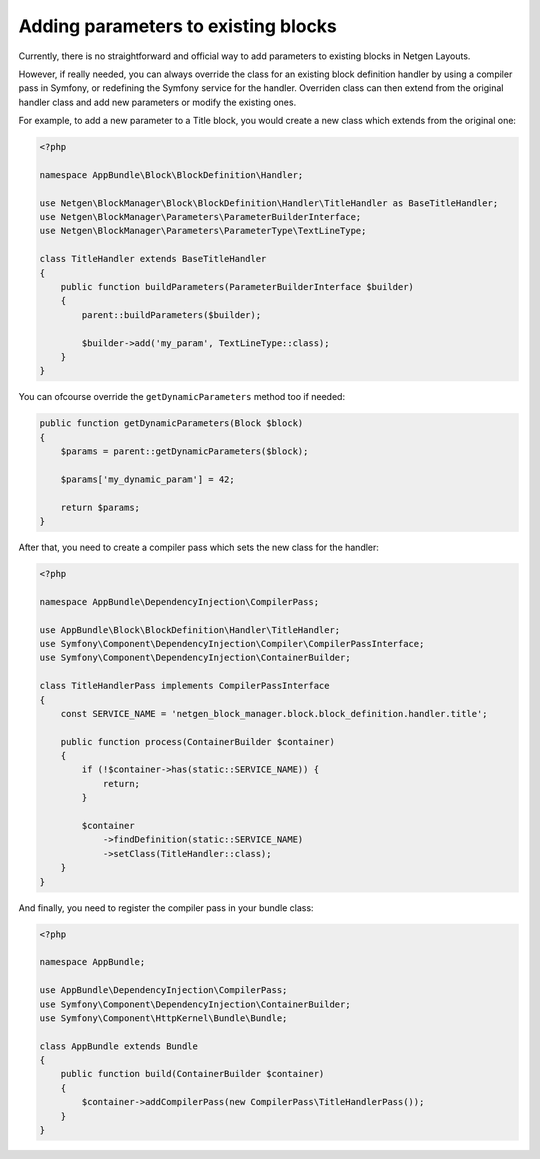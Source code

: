 Adding parameters to existing blocks
====================================

Currently, there is no straightforward and official way to add parameters to
existing blocks in Netgen Layouts.

However, if really needed, you can always override the class for an existing
block definition handler by using a compiler pass in Symfony, or redefining the
Symfony service for the handler. Overriden class can then extend from the
original handler class and add new parameters or modify the existing ones.

For example, to add a new parameter to a Title block, you would create a new
class which extends from the original one:

.. code-block:: php

    <?php

    namespace AppBundle\Block\BlockDefinition\Handler;

    use Netgen\BlockManager\Block\BlockDefinition\Handler\TitleHandler as BaseTitleHandler;
    use Netgen\BlockManager\Parameters\ParameterBuilderInterface;
    use Netgen\BlockManager\Parameters\ParameterType\TextLineType;

    class TitleHandler extends BaseTitleHandler
    {
        public function buildParameters(ParameterBuilderInterface $builder)
        {
            parent::buildParameters($builder);

            $builder->add('my_param', TextLineType::class);
        }
    }

You can ofcourse override the ``getDynamicParameters`` method too if needed:

.. code-block:: php

    public function getDynamicParameters(Block $block)
    {
        $params = parent::getDynamicParameters($block);

        $params['my_dynamic_param'] = 42;

        return $params;
    }

After that, you need to create a compiler pass which sets the new class for the
handler:

.. code-block:: php

    <?php

    namespace AppBundle\DependencyInjection\CompilerPass;

    use AppBundle\Block\BlockDefinition\Handler\TitleHandler;
    use Symfony\Component\DependencyInjection\Compiler\CompilerPassInterface;
    use Symfony\Component\DependencyInjection\ContainerBuilder;

    class TitleHandlerPass implements CompilerPassInterface
    {
        const SERVICE_NAME = 'netgen_block_manager.block.block_definition.handler.title';

        public function process(ContainerBuilder $container)
        {
            if (!$container->has(static::SERVICE_NAME)) {
                return;
            }

            $container
                ->findDefinition(static::SERVICE_NAME)
                ->setClass(TitleHandler::class);
        }
    }

And finally, you need to register the compiler pass in your bundle class:

.. code-block:: php

    <?php

    namespace AppBundle;

    use AppBundle\DependencyInjection\CompilerPass;
    use Symfony\Component\DependencyInjection\ContainerBuilder;
    use Symfony\Component\HttpKernel\Bundle\Bundle;

    class AppBundle extends Bundle
    {
        public function build(ContainerBuilder $container)
        {
            $container->addCompilerPass(new CompilerPass\TitleHandlerPass());
        }
    }
